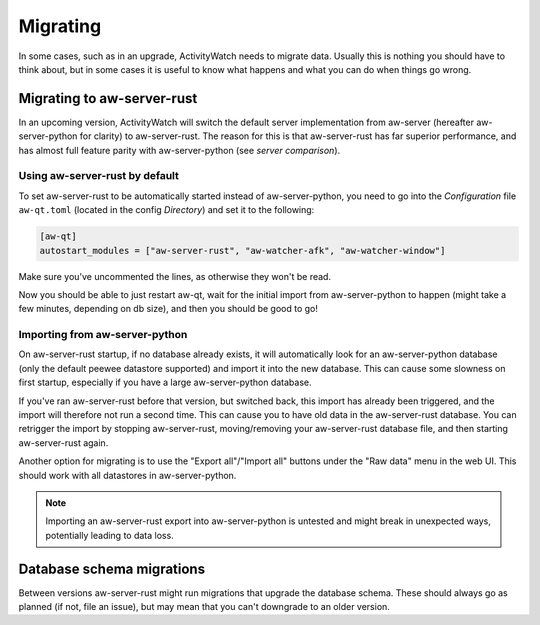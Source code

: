 *********
Migrating
*********

In some cases, such as in an upgrade, ActivityWatch needs to migrate data. Usually this is nothing you should have to think about, but in some cases it is useful to know what happens and what you can do when things go wrong.

Migrating to aw-server-rust
===========================

In an upcoming version, ActivityWatch will switch the default server implementation from aw-server (hereafter aw-server-python for clarity) to aw-server-rust. The reason for this is that aw-server-rust has far superior performance, and has almost full feature parity with aw-server-python (see `server comparison`).


Using aw-server-rust by default
-------------------------------

To set aw-server-rust to be automatically started instead of aw-server-python, you need to go into the `Configuration` file ``aw-qt.toml`` (located in the config `Directory`) and set it to the following:

.. code-block::

    [aw-qt]
    autostart_modules = ["aw-server-rust", "aw-watcher-afk", "aw-watcher-window"]

Make sure you've uncommented the lines, as otherwise they won't be read.

Now you should be able to just restart aw-qt, wait for the initial import from aw-server-python to happen (might take a few minutes, depending on db size), and then you should be good to go!


Importing from aw-server-python
-------------------------------

On aw-server-rust startup, if no database already exists, it will automatically look for an aw-server-python database (only the default peewee datastore supported) and import it into the new database. This can cause some slowness on first startup, especially if you have a large aw-server-python database.

If you've ran aw-server-rust before that version, but switched back, this import has already been triggered, and the import will therefore not run a second time. This can cause you to have old data in the aw-server-rust database. You can retrigger the import by stopping aw-server-rust, moving/removing your aw-server-rust database file, and then starting aw-server-rust again.

Another option for migrating is to use the "Export all"/"Import all" buttons under the "Raw data" menu in the web UI. This should work with all datastores in aw-server-python.

.. note::
    Importing an aw-server-rust export into aw-server-python is untested and might break in unexpected ways, potentially leading to data loss.


Database schema migrations
==========================

Between versions aw-server-rust might run migrations that upgrade the database schema. These should always go as planned (if not, file an issue), but may mean that you can't downgrade to an older version.
